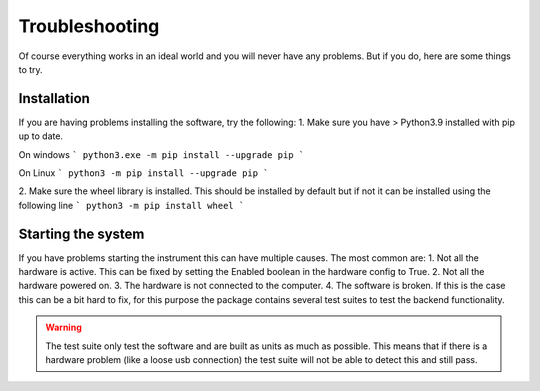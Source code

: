 Troubleshooting
-----------------------------
Of course everything works in an ideal world and you will never have any problems. But if you do, here are some things to try.

Installation
^^^^^^^^^^^^^^^^^
If you are having problems installing the software, try the following:
1. Make sure you have > Python3.9 installed with pip up to date.

On windows
```
python3.exe -m pip install --upgrade pip
```

On Linux
```
python3 -m pip install --upgrade pip
```

2. Make sure the wheel library is installed. This should be installed by default but if not it can be installed using the following line
```
python3 -m pip install wheel
```

Starting the system
^^^^^^^^^^^^^^^^^^^^^^^^
If you have problems starting the instrument this can have multiple causes. The most common are:
1. Not all the hardware is active. This can be fixed by setting the Enabled boolean in the hardware config to True.
2. Not all the hardware powered on.
3. The hardware is not connected to the computer.
4. The software is broken. If this is the case this can be a bit hard to fix, for this purpose the package contains several test suites
to test the backend functionality.

.. warning::
    The test suite only test the software and are built as units as much as possible. This means that if there is a hardware problem
    (like a loose usb connection) the test suite will not be able to detect this and still pass.